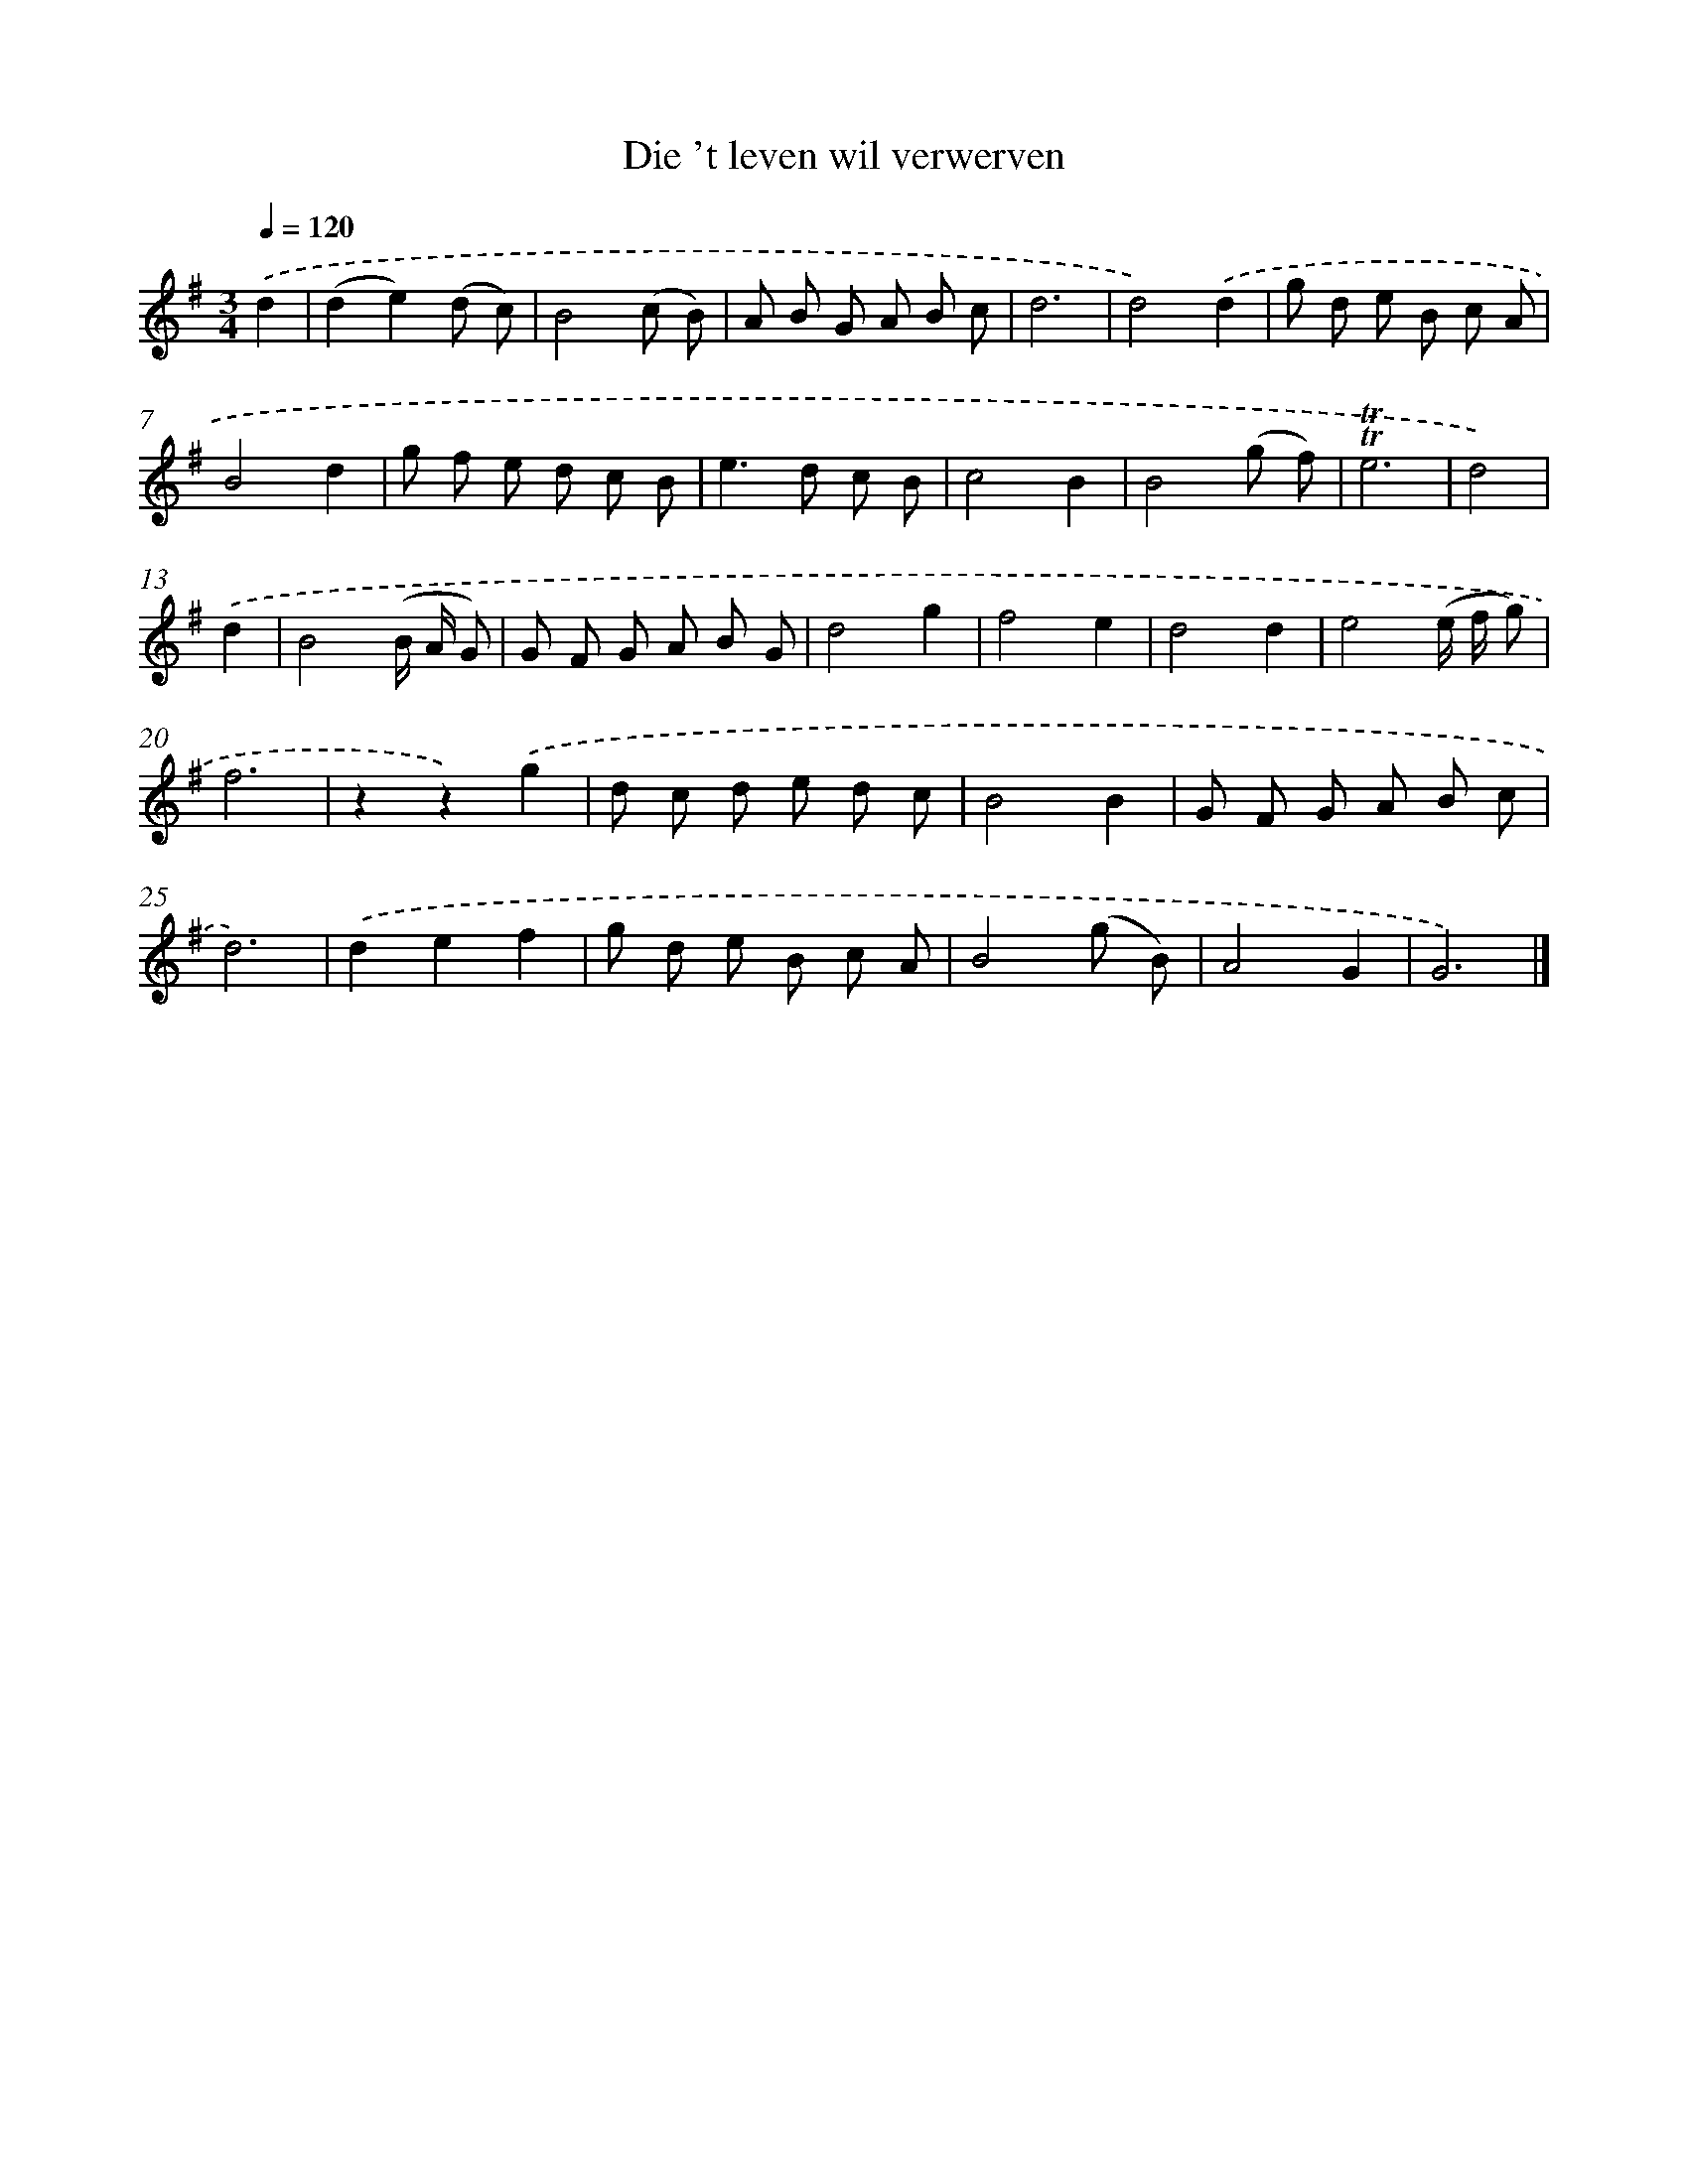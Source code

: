 X: 16624
T: Die 't leven wil verwerven
%%abc-version 2.0
%%abcx-abcm2ps-target-version 5.9.1 (29 Sep 2008)
%%abc-creator hum2abc beta
%%abcx-conversion-date 2018/11/01 14:38:05
%%humdrum-veritas 3121796723
%%humdrum-veritas-data 3056628990
%%continueall 1
%%barnumbers 0
L: 1/8
M: 3/4
Q: 1/4=120
K: G clef=treble
.('d2 [I:setbarnb 1]|
(d2e2)(d c) |
B4(c B) |
A B G A B c |
d6 |
d4).('d2 |
g d e B c A |
B4d2 |
g f e d c B |
e2>d2 c B |
c4B2 |
B4(g f) |
!trill!!trill!e6 |
d4) |
.('d2 [I:setbarnb 14]|
B4(B/ A/ G) |
G F G A B G |
d4g2 |
f4e2 |
d4d2 |
e4(e/ f/ g) |
f6 |
z2z2).('g2 |
d c d e d c |
B4B2 |
G F G A B c |
d6) |
.('d2e2f2 |
g d e B c A |
B4(g B) |
A4G2 |
G6) |]
